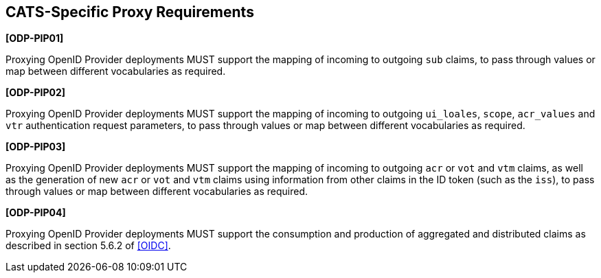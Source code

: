 == CATS-Specific Proxy Requirements

*[ODP-PIP01]*

Proxying OpenID Provider deployments MUST support the mapping of incoming to
outgoing `sub` claims, to pass through values or map between different
vocabularies as required.

*[ODP-PIP02]*

Proxying OpenID Provider deployments MUST support the mapping of incoming to
outgoing `ui_loales`, `scope`, `acr_values` and `vtr` authentication request
parameters, to pass through values or map between different vocabularies as
required.

*[ODP-PIP03]*

Proxying OpenID Provider deployments MUST support the mapping of incoming to
outgoing `acr` or `vot` and `vtm` claims, as well as the generation of
new `acr` or `vot` and `vtm` claims using information from other claims in
the ID token (such as the `iss`), to pass through values or map between
different vocabularies as required.

*[ODP-PIP04]*

Proxying OpenID Provider deployments MUST support the consumption and production
of aggregated and distributed claims as described in section 5.6.2 of <<OIDC>>.